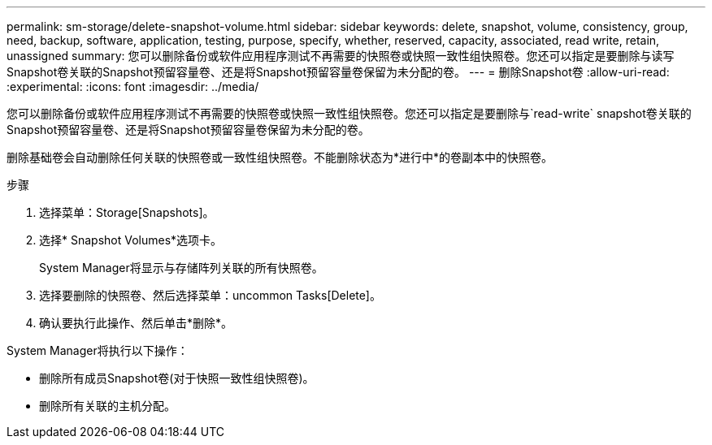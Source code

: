 ---
permalink: sm-storage/delete-snapshot-volume.html 
sidebar: sidebar 
keywords: delete, snapshot, volume, consistency, group, need, backup, software, application, testing, purpose, specify, whether, reserved, capacity, associated, read write, retain, unassigned 
summary: 您可以删除备份或软件应用程序测试不再需要的快照卷或快照一致性组快照卷。您还可以指定是要删除与读写Snapshot卷关联的Snapshot预留容量卷、还是将Snapshot预留容量卷保留为未分配的卷。 
---
= 删除Snapshot卷
:allow-uri-read: 
:experimental: 
:icons: font
:imagesdir: ../media/


[role="lead"]
您可以删除备份或软件应用程序测试不再需要的快照卷或快照一致性组快照卷。您还可以指定是要删除与`read-write` snapshot卷关联的Snapshot预留容量卷、还是将Snapshot预留容量卷保留为未分配的卷。

删除基础卷会自动删除任何关联的快照卷或一致性组快照卷。不能删除状态为*进行中*的卷副本中的快照卷。

.步骤
. 选择菜单：Storage[Snapshots]。
. 选择* Snapshot Volumes*选项卡。
+
System Manager将显示与存储阵列关联的所有快照卷。

. 选择要删除的快照卷、然后选择菜单：uncommon Tasks[Delete]。
. 确认要执行此操作、然后单击*删除*。


System Manager将执行以下操作：

* 删除所有成员Snapshot卷(对于快照一致性组快照卷)。
* 删除所有关联的主机分配。

